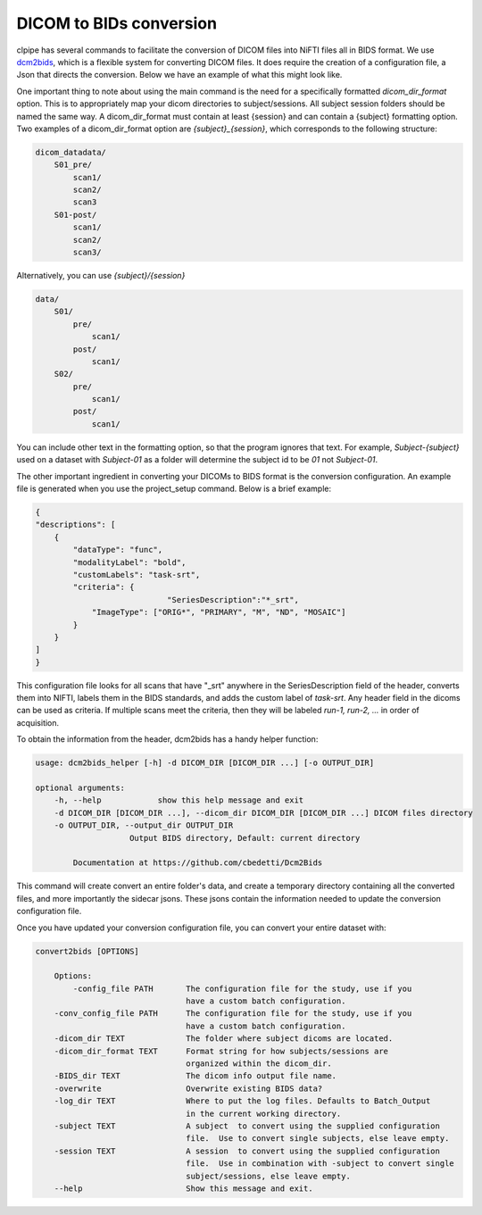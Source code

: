 ========================
DICOM to BIDs conversion
========================

clpipe has several commands to facilitate the conversion of DICOM files into NiFTI files all in BIDS format. We use `dcm2bids <https://https://github.com/cbedetti/Dcm2Bids>`_, which is a flexible system for converting DICOM files. It does require the creation of a configuration file, a Json that directs the conversion. Below we have an example of what this might look like.

One important thing to note about using the main command is the need for a specifically formatted `dicom_dir_format` option. This is to appropriately map your dicom directories to subject/sessions. All subject session folders should be named the same way. A dicom_dir_format must contain at least {session} and can contain a {subject} formatting option.  Two examples of a dicom_dir_format option are `{subject}_{session}`, which corresponds to the following structure:

.. code-block:: console

    dicom_datadata/
        S01_pre/
            scan1/
            scan2/
            scan3
        S01-post/
            scan1/
            scan2/
            scan3/

Alternatively, you can use `{subject}/{session}`

.. code-block:: console

    data/
        S01/
            pre/
                scan1/
            post/
                scan1/
        S02/
            pre/
                scan1/
            post/
                scan1/


You can include other text in the formatting option, so that the program ignores that text. For example, `Subject-{subject}` used on a dataset with `Subject-01` as a folder will determine the subject id to be `01` not `Subject-01`.

The other important ingredient in converting your DICOMs to BIDS format is the conversion configuration. An example file is generated when you use the project_setup command. Below is a brief example:

.. code-block:: json

    {
    "descriptions": [
        {
            "dataType": "func",
            "modalityLabel": "bold",
            "customLabels": "task-srt",
            "criteria": {
				"SeriesDescription":"*_srt",
                "ImageType": ["ORIG*", "PRIMARY", "M", "ND", "MOSAIC"]
            }
        }
    ]
    }

This configuration file looks for all scans that have "_srt" anywhere in the SeriesDescription field of the header, converts them into NIFTI, labels them in the BIDS standards, and adds the custom label of `task-srt`. Any header field in the dicoms can be used as criteria. If multiple scans meet the criteria, then they will be labeled `run-1, run-2, ...` in order of acquisition.

To obtain the information from the header, dcm2bids has a handy helper function:

.. code-block:: console

    usage: dcm2bids_helper [-h] -d DICOM_DIR [DICOM_DIR ...] [-o OUTPUT_DIR]

    optional arguments:
        -h, --help            show this help message and exit
        -d DICOM_DIR [DICOM_DIR ...], --dicom_dir DICOM_DIR [DICOM_DIR ...] DICOM files directory
        -o OUTPUT_DIR, --output_dir OUTPUT_DIR
                        Output BIDS directory, Default: current directory

            Documentation at https://github.com/cbedetti/Dcm2Bids

This command will create convert an entire folder's data, and create a temporary directory containing all the converted files, and more importantly the sidecar jsons. These jsons contain the information needed to update the conversion configuration file.

Once you have updated your conversion configuration file, you can convert your entire dataset with:


.. code-block:: console

    convert2bids [OPTIONS]

        Options:
            -config_file PATH       The configuration file for the study, use if you
                                    have a custom batch configuration.
        -conv_config_file PATH      The configuration file for the study, use if you
                                    have a custom batch configuration.
        -dicom_dir TEXT             The folder where subject dicoms are located.
        -dicom_dir_format TEXT      Format string for how subjects/sessions are
                                    organized within the dicom_dir.
        -BIDS_dir TEXT              The dicom info output file name.
        -overwrite                  Overwrite existing BIDS data?
        -log_dir TEXT               Where to put the log files. Defaults to Batch_Output
                                    in the current working directory.
        -subject TEXT               A subject  to convert using the supplied configuration
                                    file.  Use to convert single subjects, else leave empty.
        -session TEXT               A session  to convert using the supplied configuration
                                    file.  Use in combination with -subject to convert single
                                    subject/sessions, else leave empty.
        --help                      Show this message and exit.
